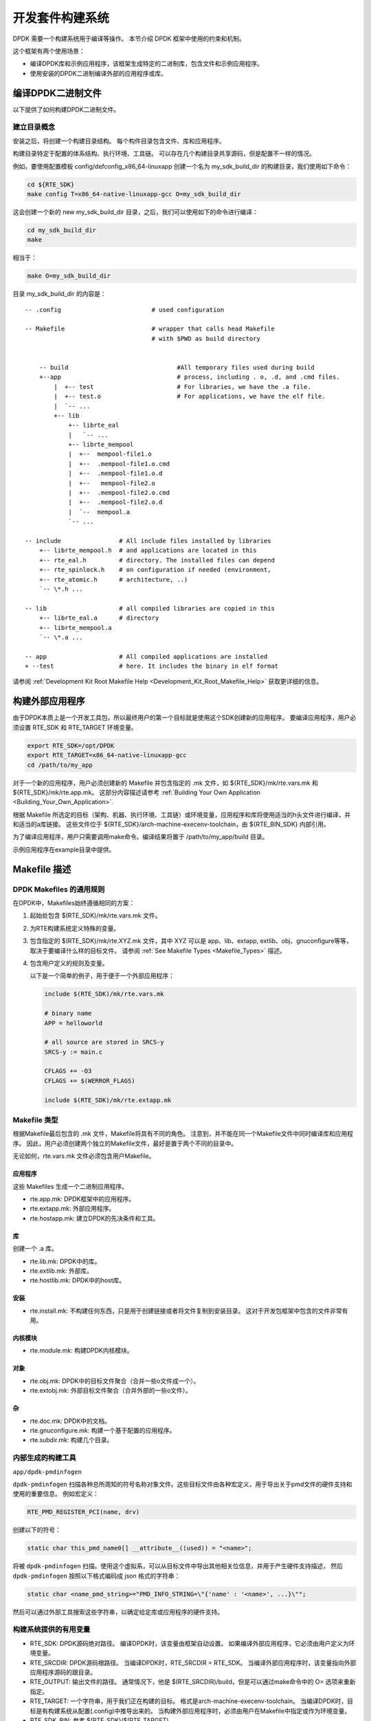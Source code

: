 ..  BSD LICENSE
    Copyright(c) 2010-2014 Intel Corporation. All rights reserved.
    All rights reserved.

    Redistribution and use in source and binary forms, with or without
    modification, are permitted provided that the following conditions
    are met:

    * Redistributions of source code must retain the above copyright
    notice, this list of conditions and the following disclaimer.
    * Redistributions in binary form must reproduce the above copyright
    notice, this list of conditions and the following disclaimer in
    the documentation and/or other materials provided with the
    distribution.
    * Neither the name of Intel Corporation nor the names of its
    contributors may be used to endorse or promote products derived
    from this software without specific prior written permission.

    THIS SOFTWARE IS PROVIDED BY THE COPYRIGHT HOLDERS AND CONTRIBUTORS
    "AS IS" AND ANY EXPRESS OR IMPLIED WARRANTIES, INCLUDING, BUT NOT
    LIMITED TO, THE IMPLIED WARRANTIES OF MERCHANTABILITY AND FITNESS FOR
    A PARTICULAR PURPOSE ARE DISCLAIMED. IN NO EVENT SHALL THE COPYRIGHT
    OWNER OR CONTRIBUTORS BE LIABLE FOR ANY DIRECT, INDIRECT, INCIDENTAL,
    SPECIAL, EXEMPLARY, OR CONSEQUENTIAL DAMAGES (INCLUDING, BUT NOT
    LIMITED TO, PROCUREMENT OF SUBSTITUTE GOODS OR SERVICES; LOSS OF USE,
    DATA, OR PROFITS; OR BUSINESS INTERRUPTION) HOWEVER CAUSED AND ON ANY
    THEORY OF LIABILITY, WHETHER IN CONTRACT, STRICT LIABILITY, OR TORT
    (INCLUDING NEGLIGENCE OR OTHERWISE) ARISING IN ANY WAY OUT OF THE USE
    OF THIS SOFTWARE, EVEN IF ADVISED OF THE POSSIBILITY OF SUCH DAMAGE.

.. _Development_Kit_Build_System:

开发套件构建系统
==================

DPDK 需要一个构建系统用于编译等操作。
本节介绍 DPDK 框架中使用的约束和机制。

这个框架有两个使用场景：

*   编译DPDK库和示例应用程序，该框架生成特定的二进制库，包含文件和示例应用程序。

*   使用安装的DPDK二进制编译外部的应用程序或库。

编译DPDK二进制文件
--------------------

以下提供了如何构建DPDK二进制文件。

建立目录概念
~~~~~~~~~~~~~~

安装之后，将创建一个构建目录结构。
每个构件目录包含文件、库和应用程序。

构建目录特定于配置的体系结构、执行环境、工具链。
可以存在几个构建目录共享源码，但是配置不一样的情况。

例如，要使用配置模板 config/defconfig_x86_64-linuxapp 创建一个名为 my_sdk_build_dir 的构建目录，我们使用如下命令：

.. code-block:: console

    cd ${RTE_SDK}
    make config T=x86_64-native-linuxapp-gcc O=my_sdk_build_dir

这会创建一个新的 new my_sdk_build_dir 目录，之后，我们可以使用如下的命令进行编译：

.. code-block:: console

    cd my_sdk_build_dir
    make

相当于：

.. code-block:: console

    make O=my_sdk_build_dir

目录 my_sdk_build_dir 的内容是：

::

    -- .config                         # used configuration

    -- Makefile                        # wrapper that calls head Makefile
                                       # with $PWD as build directory


        -- build                              #All temporary files used during build
        +--app                                # process, including . o, .d, and .cmd files.
            |  +-- test                       # For libraries, we have the .a file.
            |  +-- test.o                     # For applications, we have the elf file.
            |  `-- ...
            +-- lib
                +-- librte_eal
                |   `-- ...
                +-- librte_mempool
                |  +--  mempool-file1.o
                |  +--  .mempool-file1.o.cmd
                |  +--  .mempool-file1.o.d
                |  +--   mempool-file2.o
                |  +--  .mempool-file2.o.cmd
                |  +--  .mempool-file2.o.d
                |  `--  mempool.a
                `-- ...

    -- include                # All include files installed by libraries
        +-- librte_mempool.h  # and applications are located in this
        +-- rte_eal.h         # directory. The installed files can depend
        +-- rte_spinlock.h    # on configuration if needed (environment,
        +-- rte_atomic.h      # architecture, ..)
        `-- \*.h ...

    -- lib                    # all compiled libraries are copied in this
        +-- librte_eal.a      # directory
        +-- librte_mempool.a
        `-- \*.a ...

    -- app                    # All compiled applications are installed
    + --test                  # here. It includes the binary in elf format

请参阅 :ref:`Development Kit Root Makefile Help <Development_Kit_Root_Makefile_Help>` 获取更详细的信息。

构建外部应用程序
------------------

由于DPDK本质上是一个开发工具包，所以最终用户的第一个目标就是使用这个SDK创建新的应用程序。
要编译应用程序，用户必须设置 RTE_SDK 和 RTE_TARGET 环境变量。

.. code-block:: console

    export RTE_SDK=/opt/DPDK
    export RTE_TARGET=x86_64-native-linuxapp-gcc
    cd /path/to/my_app

对于一个新的应用程序，用户必须创建新的 Makefile 并包含指定的 .mk 文件，如 ${RTE_SDK}/mk/rte.vars.mk 和 ${RTE_SDK}/mk/rte.app.mk。
这部分内容描述请参考 :ref:`Building Your Own Application <Building_Your_Own_Application>`.

根据 Makefile 所选定的目标（架构、机器、执行环境、工具链）或环境变量，应用程序和库将使用适当的h头文件进行编译，并和适当的a库链接。
这些文件位于 ${RTE_SDK}/arch-machine-execenv-toolchain，由 ${RTE_BIN_SDK} 内部引用。

为了编译应用程序，用户只需要调用make命令。编译结果将置于 /path/to/my_app/build 目录。

示例应用程序在example目录中提供。

.. _Makefile_Description:

Makefile 描述
---------------

DPDK Makefiles 的通用规则
~~~~~~~~~~~~~~~~~~~~~~~~~~~

在DPDK中，Makefiles始终遵循相同的方案：

#. 起始处包含 $(RTE_SDK)/mk/rte.vars.mk 文件。

#. 为RTE构建系统定义特殊的变量。

#. 包含指定的 $(RTE_SDK)/mk/rte.XYZ.mk 文件，其中 XYZ 可以是 app、lib、extapp, extlib、obj、gnuconfigure等等，取决于要编译什么样的目标文件。
   请参阅 :ref:`See Makefile Types <Makefile_Types>` 描述。

#. 包含用户定义的规则及变量。

   以下是一个简单的例子，用于便于一个外部应用程序：

   ..  code-block:: make

        include $(RTE_SDK)/mk/rte.vars.mk

        # binary name
        APP = helloworld

        # all source are stored in SRCS-y
        SRCS-y := main.c

        CFLAGS += -O3
        CFLAGS += $(WERROR_FLAGS)

        include $(RTE_SDK)/mk/rte.extapp.mk

.. _Makefile_Types:

Makefile 类型
~~~~~~~~~~~~~~

根据Makefile最后包含的 .mk 文件，Makefile将具有不同的角色。
注意到，并不能在同一个Makefile文件中同时编译库和应用程序。
因此，用户必须创建两个独立的Makefile文件，最好是置于两个不同的目录中。

无论如何，rte.vars.mk 文件必须包含用户Makefile。

应用程序
^^^^^^^^^^

这些 Makefiles 生成一个二进制应用程序。

*   rte.app.mk: DPDK框架中的应用程序。

*   rte.extapp.mk: 外部应用程序。

*   rte.hostapp.mk: 建立DPDK的先决条件和工具。

库
^^^^

创建一个 .a 库。

*   rte.lib.mk: DPDK中的库。

*   rte.extlib.mk: 外部库。

*   rte.hostlib.mk: DPDK中的host库。

安装
^^^^^^^

*   rte.install.mk: 不构建任何东西，只是用于创建链接或者将文件复制到安装目录。
    这对于开发包框架中包含的文件非常有用。

内核模块
^^^^^^^^^^^^^

*   rte.module.mk: 构建DPDK内核模块。

对象
^^^^^^^

*   rte.obj.mk: DPDK中的目标文件聚合（合并一些o文件成一个）。

*   rte.extobj.mk: 外部目标文件聚合（合并外部的一些o文件）。

杂
^^^^

*   rte.doc.mk: DPDK中的文档。

*   rte.gnuconfigure.mk: 构建一个基于配置的应用程序。

*   rte.subdir.mk: 构建几个目录。

.. _Internally_Generated_Build_Tools:

内部生成的构建工具
~~~~~~~~~~~~~~~~~~~~~~

``app/dpdk-pmdinfogen``


``dpdk-pmdinfogen`` 扫描各种总所周知的符号名称对象文件。这些目标文件由各种宏定义，用于导出关于pmd文件的硬件支持和使用的重要信息。
例如宏定义：

.. code-block:: c

   RTE_PMD_REGISTER_PCI(name, drv)

创建以下的符号：

.. code-block:: c

   static char this_pmd_name0[] __attribute__((used)) = "<name>";


将被 ``dpdk-pmdinfogen`` 扫描。使用这个虚拟系，可以从目标文件中导出其他相关位信息，并用于产生硬件支持描述，
然后 ``dpdk-pmdinfogen`` 按照以下格式编码成 json 格式的字符串：

.. code-block:: c

   static char <name_pmd_string>="PMD_INFO_STRING=\"{'name' : '<name>', ...}\"";


然后可以通过外部工具搜索这些字符串，以确定给定库或应用程序的硬件支持。


.. _Useful_Variables_Provided_by_the_Build_System:

构建系统提供的有用变量
~~~~~~~~~~~~~~~~~~~~~~~~~

*   RTE_SDK: DPDK源码绝对路径。
    编译DPDK时，该变量由框架自动设置。
    如果编译外部应用程序，它必须由用户定义为环境变量。

*   RTE_SRCDIR: DPDK源码根路径。
    当编译DPDK时，RTE_SRCDIR = RTE_SDK。
    当编译外部应用程序时，该变量指向外部应用程序源码的跟目录。

*   RTE_OUTPUT: 输出文件的路径。
    通常情况下，他是 $(RTE_SRCDIR)/build，但是可以通过make命令中的 O= 选项来重新指定。

*   RTE_TARGET: 一个字符串，用于我们正在构建的目标。
    格式是arch-machine-execenv-toolchain。
    当编译DPDK时，目标是有构建系统从配置(.config)中推导出来的。
    当构建外部应用程序时，必须由用户在Makefile中指定或作为环境变量。

*   RTE_SDK_BIN: 参考 $(RTE_SDK)/$(RTE_TARGET)。

*   RTE_ARCH: 定义架构(i686, x86_64)。
    它与 CONFIG_RTE_ARCH 相同，但是没有字符串的双引号。

*   RTE_MACHINE: 定义机器。
    它与 CONFIG_RTE_MACHINE 相同，但是没有字符串的双引号。

*   RTE_TOOLCHAIN: 定义工具链 (gcc , icc)。
    它与 CONFIG_RTE_TOOLCHAIN 相同，但是没有字符串的双引号。

*   RTE_EXEC_ENV: 定义运行环境 (linuxapp)。
    它与 CONFIG_RTE_EXEC_ENV 相同，但是没有字符串的双引号。

*   RTE_KERNELDIR: 这个变量包含了将被用于编译内核模块的内核源的绝对路径。
    内核头文件必须与目标机器（将运行应用程序的机器）上使用的头文件相同。
    默认情况下，变量设置为 /lib/modules/$(shell uname -r)/build，当目标机器也是构建机器时，这是正确的。

*   RTE_DEVEL_BUILD: 更严格的选项（停止警告）。 它在默认的git树中。

只能在Makefile中设置/覆盖的变量
~~~~~~~~~~~~~~~~~~~~~~~~~~~~~~~~~

*   VPATH: 构建系统将搜索源码的路径列表。默认情况下，RTE_SRCDIR将被包含在VPATH中。

*   CFLAGS: 用于C编译的标志。用户应该使用+=在这个变量中附加数据。

*   LDFLAGS: 用于链接的标志。用户应该使用+=在这个变量中附加数据。

*   ASFLAGS: 用于汇编的标志。用户应该使用+=在这个变量中附加数据。

*   CPPFLAGS: 用于给C预处理器赋予标志的标志（仅在汇编.S文件时有用）。用户应该使用+=在这个变量中附加数据。

*   LDLIBS: 在应用程序中，链接的库列表（例如，-L / path / to / libfoo -lfoo）。用户应该使用+=在这个变量中附加数据。

*   SRC-y: 在应用程序，库或对象Makefiles的情况下，源文件列表（.c，.S或.o，如果源是二进制文件）。源文件必须可从VPATH获得。

*   INSTALL-y-$(INSTPATH): 需要安装到 $(INSTPATH) 的文件列表。
    这些文件必须在VPATH中可用，并将复制到 $(RTE_OUTPUT)/$(INSTPATH)。几乎可以在任何 RTE Makefile 中可用。

*   SYMLINK-y-$(INSTPATH): 需要安装到 $(INSTPATH) 的文件列表。
    这些文件必须在VPATH中可用并将链接到 (symbolically) 在 $(RTE_OUTPUT)/$(INSTPATH)。
    几乎可以在任何 RTE Makefile 中可用。

*   PREBUILD: 构建之前要采取的先决条件列表。用户应该使用+=在这个变量中附加数据。

*   POSTBUILD: 主构建之后要执行的操作列表。用户应该使用+=在这个变量中附加数据。

*   PREINSTALL: 安装前要执行的先决条件操作的列表。 用户应该使用+=在这个变量中附加数据。

*   POSTINSTALL: 安装后要执行的操作列表。用户应该使用+=在这个变量中附加数据。

*   PRECLEAN: 清除前要执行的先决条件操作列表。用户应该使用+=在这个变量中附加数据。

*   POSTCLEAN: 清除后要执行的先决条件操作列表。用户应该使用+=在这个变量中附加数据。

*   DEPDIRS-$(DIR): 仅在开发工具包框架中用于指定当前目录的构建是否依赖于另一个的构建。这是正确支持并行构建所必需的。

只能在命令行上由用户设置/覆盖的变量
~~~~~~~~~~~~~~~~~~~~~~~~~~~~~~~~~~~~~~

一些变量可以用来配置构建系统的行为。在文件 :ref:`Development Kit Root Makefile Help <Development_Kit_Root_Makefile_Help>` 及 :ref:`External Application/Library Makefile Help <External_Application/Library_Makefile_Help>` 中有描述。

    *   WERROR_CFLAGS: 默认情况下，它被设置为一个依赖于编译器的特定值。
        鼓励用户使用这个变量，如下所示：

            CFLAGS += $(WERROR_CFLAGS)

这避免了根据编译器（icc或gcc）使用不同的情况。而且，这个变量可以从命令行覆盖，这允许绕过标志用于测试目的。

可以在Makefile或命令行中由用户设置/覆盖的变量
~~~~~~~~~~~~~~~~~~~~~~~~~~~~~~~~~~~~~~~~~~~~~~~~

*   CFLAGS_my_file.o: 为my_file.c的C编译添加的特定标志。

*   LDFLAGS_my_app: 链接my_app时添加的特定标志。

*   EXTRA_CFLAGS: 在编译时，这个变量的内容被附加在CFLAGS之后。

*   EXTRA_LDFLAGS: 链接后，将此变量的内容添加到LDFLAGS之后。

*   EXTRA_LDLIBS: 链接后，此变量的内容被添加到LDLIBS之后。

*   EXTRA_ASFLAGS: 组装后这个变量的内容被附加在ASFLAGS之后。

*   EXTRA_CPPFLAGS: 在汇编文件上使用C预处理器时，此变量的内容将附加在CPPFLAGS之后。
